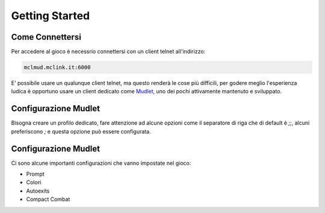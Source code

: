 Getting Started
===============

.. _connessione:

Come Connettersi
----------------

Per accedere al gioco è necessrio connettersi con un client telnet all'indirizzo: 

.. code-block:: console

   mclmud.mclink.it:6000

E' possibile usare un qualunque client telnet, ma questo renderà le cose più difficili, per godere meglio
l'esperienza ludica è opportuno usare un client dedicato come `Mudlet <https://www.mudlet.org/it/>`_,
uno dei pochi attivamente mantenuto e sviluppato.

.. _configurazione_mudlet:

Configurazione Mudlet
---------------------

Bisogna creare un profilo dedicato, fare attenzione ad alcune opzioni come il separatore di riga che di
default è `;;`, alcuni preferiscono `;` e questa opzione può essere configurata. 

.. _configurazione_leu:

Configurazione Mudlet
---------------------

Ci sono alcune importanti configurazioni che vanno impostate nel gioco:

- Prompt
- Colori
- Autoexits
- Compact Combat
